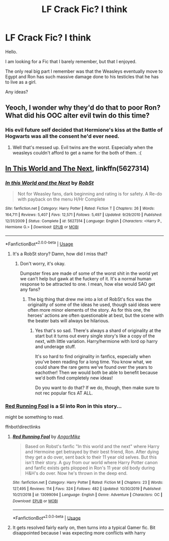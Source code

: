 #+TITLE: LF Crack Fic? I think

* LF Crack Fic? I think
:PROPERTIES:
:Author: barry922
:Score: 5
:DateUnix: 1588619880.0
:DateShort: 2020-May-04
:FlairText: Request
:END:
Hello.

I am looking for a Fic that I barely remember, but that I enjoyed.

The only real big part I remember was that the Weasleys eventually move to Egypt and Ron has such massive damage done to his testicles that he has to live as a girl.

Any ideas?


** Yeoch, I wonder why they'd do that to poor Ron? What did his OOC alter evil twin do this time?
:PROPERTIES:
:Score: 4
:DateUnix: 1588634570.0
:DateShort: 2020-May-05
:END:

*** His evil future self decided that Hermione's kiss at the Battle of Hogwarts was all the consent he'd ever need.
:PROPERTIES:
:Author: WhosThisGeek
:Score: 2
:DateUnix: 1588636281.0
:DateShort: 2020-May-05
:END:

**** Well that's messed up. Evil twins are the worst. Especially when the weasleys couldn't afford to get a name for the both of them. :(
:PROPERTIES:
:Score: 2
:DateUnix: 1588676345.0
:DateShort: 2020-May-05
:END:


** [[https://www.fanfiction.net/s/5627314/1/In-this-World-and-the-Next][In This World and The Next]], linkffn(5627314)
:PROPERTIES:
:Author: munin295
:Score: 2
:DateUnix: 1588620517.0
:DateShort: 2020-May-04
:END:

*** [[https://www.fanfiction.net/s/5627314/1/][*/In this World and the Next/*]] by [[https://www.fanfiction.net/u/1451358/RobSt][/RobSt/]]

#+begin_quote
  Not for Weasley fans, dark beginning and rating is for safety. A Re-do with payback on the menu H/Hr Complete
#+end_quote

^{/Site/:} ^{fanfiction.net} ^{*|*} ^{/Category/:} ^{Harry} ^{Potter} ^{*|*} ^{/Rated/:} ^{Fiction} ^{T} ^{*|*} ^{/Chapters/:} ^{26} ^{*|*} ^{/Words/:} ^{164,711} ^{*|*} ^{/Reviews/:} ^{5,407} ^{*|*} ^{/Favs/:} ^{12,571} ^{*|*} ^{/Follows/:} ^{5,497} ^{*|*} ^{/Updated/:} ^{9/29/2010} ^{*|*} ^{/Published/:} ^{12/31/2009} ^{*|*} ^{/Status/:} ^{Complete} ^{*|*} ^{/id/:} ^{5627314} ^{*|*} ^{/Language/:} ^{English} ^{*|*} ^{/Characters/:} ^{<Harry} ^{P.,} ^{Hermione} ^{G.>} ^{*|*} ^{/Download/:} ^{[[http://www.ff2ebook.com/old/ffn-bot/index.php?id=5627314&source=ff&filetype=epub][EPUB]]} ^{or} ^{[[http://www.ff2ebook.com/old/ffn-bot/index.php?id=5627314&source=ff&filetype=mobi][MOBI]]}

--------------

*FanfictionBot*^{2.0.0-beta} | [[https://github.com/tusing/reddit-ffn-bot/wiki/Usage][Usage]]
:PROPERTIES:
:Author: FanfictionBot
:Score: 1
:DateUnix: 1588620536.0
:DateShort: 2020-May-04
:END:

**** It's a RobSt story? Damn, how did I miss that?
:PROPERTIES:
:Author: barry922
:Score: 2
:DateUnix: 1588620594.0
:DateShort: 2020-May-04
:END:

***** Don't worry, it's okay.

Dumpster fires are made of some of the worst shit in the world yet we can't help but gawk at the fuckery of it. It's a normal human response to be attracted to one. I mean, how else would SAO get any fans?
:PROPERTIES:
:Score: 6
:DateUnix: 1588634681.0
:DateShort: 2020-May-05
:END:

****** The big thing that drew me into a lot of RobSt's fics was the originality of some of the ideas he used, though said ideas were often more minor elements of the story. As for this one, the heroes' actions are often questionable at best, but the scene with the beater bats will always be hilarious.
:PROPERTIES:
:Author: WhosThisGeek
:Score: 1
:DateUnix: 1588636504.0
:DateShort: 2020-May-05
:END:

******* Yes that's so sad. There's always a shard of originality at the start but it turns out every single story's like a copy of the next, with little variation. Harry/hermione with lord op harry and underage stuff.

It's so hard to find originality in fanfics, especially when you've been reading for a long time. You know what, we could share the rare gems we've found over the years to eachother! Then we would both be able to benefit because we'd both find completely new ideas!

Do you want to do that? If we do, though, then make sure to not rec popular fics AT ALL.
:PROPERTIES:
:Score: 1
:DateUnix: 1588676295.0
:DateShort: 2020-May-05
:END:


*** [[https://www.fanfiction.net/s/13099094/1/Red-Running-Fool][Red Running Fool]] is a SI into Ron in this story...

might be something to read.

ffnbot!directlinks
:PROPERTIES:
:Author: Erska
:Score: 1
:DateUnix: 1588643315.0
:DateShort: 2020-May-05
:END:

**** [[https://www.fanfiction.net/s/13099094/1/][*/Red Running Fool/*]] by [[https://www.fanfiction.net/u/9657813/AngorMike][/AngorMike/]]

#+begin_quote
  Based on Robst's fanfic "In this world and the next" where Harry and Hermoine get betrayed by their best friend, Ron. After dying they get a do over, sent back to their 11 year old selves. But this isn't their story. A guy from our world where Harry Potter canon and fanfic exists gets plopped in Ron's 11 year old body during H&H's do over. Now he's thrown in the deep end.
#+end_quote

^{/Site/:} ^{fanfiction.net} ^{*|*} ^{/Category/:} ^{Harry} ^{Potter} ^{*|*} ^{/Rated/:} ^{Fiction} ^{M} ^{*|*} ^{/Chapters/:} ^{23} ^{*|*} ^{/Words/:} ^{127,495} ^{*|*} ^{/Reviews/:} ^{114} ^{*|*} ^{/Favs/:} ^{324} ^{*|*} ^{/Follows/:} ^{482} ^{*|*} ^{/Updated/:} ^{10/30/2019} ^{*|*} ^{/Published/:} ^{10/21/2018} ^{*|*} ^{/id/:} ^{13099094} ^{*|*} ^{/Language/:} ^{English} ^{*|*} ^{/Genre/:} ^{Adventure} ^{*|*} ^{/Characters/:} ^{OC} ^{*|*} ^{/Download/:} ^{[[http://www.ff2ebook.com/old/ffn-bot/index.php?id=13099094&source=ff&filetype=epub][EPUB]]} ^{or} ^{[[http://www.ff2ebook.com/old/ffn-bot/index.php?id=13099094&source=ff&filetype=mobi][MOBI]]}

--------------

*FanfictionBot*^{2.0.0-beta} | [[https://github.com/tusing/reddit-ffn-bot/wiki/Usage][Usage]]
:PROPERTIES:
:Author: FanfictionBot
:Score: 1
:DateUnix: 1588643343.0
:DateShort: 2020-May-05
:END:


**** It gets resolved fairly early on, then turns into a typical Gamer fic. Bit disappointed because I was expecting more conflicts with harry
:PROPERTIES:
:Author: CasualHearthstone
:Score: 1
:DateUnix: 1588648946.0
:DateShort: 2020-May-05
:END:
